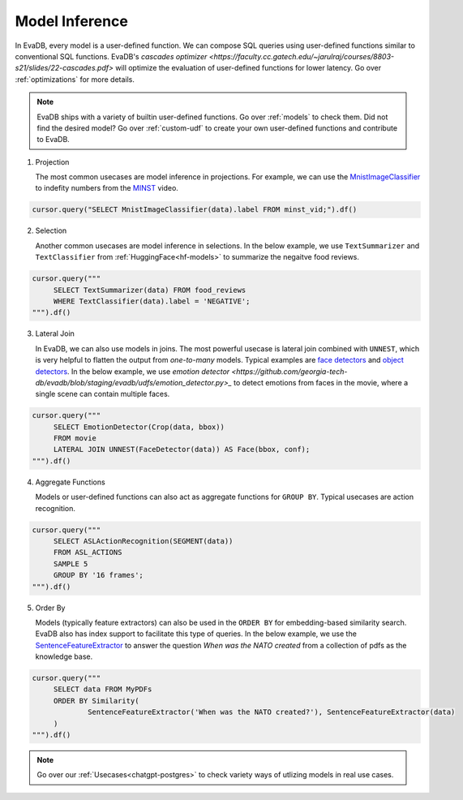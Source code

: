 .. _model-inference:

Model Inference
===============

In EvaDB, every model is a user-defined function. We can compose SQL queries using user-defined functions similar to conventional SQL functions. EvaDB's `cascades optimizer <https://faculty.cc.gatech.edu/~jarulraj/courses/8803-s21/slides/22-cascades.pdf>` will optimize the evaluation of user-defined functions for lower latency. Go over :ref:`optimizations` for more details.

.. note::

   EvaDB ships with a variety of builtin user-defined functions. Go over :ref:`models` to check them. Did not find the desired model? Go over :ref:`custom-udf` to create your own user-defined functions and contribute to EvaDB.

1. Projection

   The most common usecases are model inference in projections. For example, we can use the `MnistImageClassifier <https://github.com/georgia-tech-db/evadb/blob/staging/evadb/udfs/mnist_image_classifier.py>`_ to indefity numbers from the `MINST <https://www.dropbox.com/s/yxljxz6zxoqu54v/mnist.mp4>`_ video. 

.. code-block:: python

   cursor.query("SELECT MnistImageClassifier(data).label FROM minst_vid;").df()

2. Selection

   Another common usecases are model inference in selections. In the below example, we use ``TextSummarizer`` and ``TextClassifier`` from :ref:`HuggingFace<hf-models>` to summarize the negaitve food reviews.

.. code-block:: python

   cursor.query("""
        SELECT TextSummarizer(data) FROM food_reviews
        WHERE TextClassifier(data).label = 'NEGATIVE';
   """).df()

3. Lateral Join

   In EvaDB, we can also use models in joins. The most powerful usecase is lateral join combined with ``UNNEST``, which is very helpful to flatten the output from `one-to-many` models. Typical examples are `face detectors <https://github.com/georgia-tech-db/evadb/blob/staging/evadb/udfs/face_detector.py>`_ and `object detectors <https://github.com/georgia-tech-db/evadb/blob/staging/evadb/udfs/fastrcnn_object_detector.py>`_. In the below example, we use `emotion detector <https://github.com/georgia-tech-db/evadb/blob/staging/evadb/udfs/emotion_detector.py>_` to detect emotions from faces in the movie, where a single scene can contain multiple faces.      

.. code-block:: python

   cursor.query("""
        SELECT EmotionDetector(Crop(data, bbox))
        FROM movie
        LATERAL JOIN UNNEST(FaceDetector(data)) AS Face(bbox, conf);
   """).df()

4. Aggregate Functions

   Models or user-defined functions can also act as aggregate functions for ``GROUP BY``. Typical usecases are action recognition. 

.. code-block:: python

   cursor.query("""
        SELECT ASLActionRecognition(SEGMENT(data)) 
        FROM ASL_ACTIONS 
        SAMPLE 5 
        GROUP BY '16 frames';
   """).df()

5. Order By

   Models (typically feature extractors) can also be used in the ``ORDER BY`` for embedding-based similarity search. EvaDB also has index support to facilitate this type of queries. In the below example, we use the `SentenceFeatureExtractor <https://github.com/georgia-tech-db/evadb/blob/staging/evadb/udfs/sentence_feature_extractor.py>`_ to answer the question `When was the NATO created` from a collection of pdfs as the knowledge base.

.. code-block:: python

   cursor.query("""
        SELECT data FROM MyPDFs
        ORDER BY Similarity(
                SentenceFeatureExtractor('When was the NATO created?'), SentenceFeatureExtractor(data)
        )
   """).df()


.. note::

   Go over our :ref:`Usecases<chatgpt-postgres>` to check variety ways of utlizing models in real use cases.
